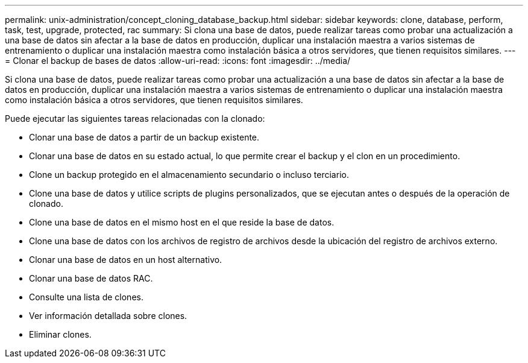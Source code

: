 ---
permalink: unix-administration/concept_cloning_database_backup.html 
sidebar: sidebar 
keywords: clone, database, perform, task, test, upgrade, protected, rac 
summary: Si clona una base de datos, puede realizar tareas como probar una actualización a una base de datos sin afectar a la base de datos en producción, duplicar una instalación maestra a varios sistemas de entrenamiento o duplicar una instalación maestra como instalación básica a otros servidores, que tienen requisitos similares. 
---
= Clonar el backup de bases de datos
:allow-uri-read: 
:icons: font
:imagesdir: ../media/


[role="lead"]
Si clona una base de datos, puede realizar tareas como probar una actualización a una base de datos sin afectar a la base de datos en producción, duplicar una instalación maestra a varios sistemas de entrenamiento o duplicar una instalación maestra como instalación básica a otros servidores, que tienen requisitos similares.

Puede ejecutar las siguientes tareas relacionadas con la clonado:

* Clonar una base de datos a partir de un backup existente.
* Clonar una base de datos en su estado actual, lo que permite crear el backup y el clon en un procedimiento.
* Clone un backup protegido en el almacenamiento secundario o incluso terciario.
* Clone una base de datos y utilice scripts de plugins personalizados, que se ejecutan antes o después de la operación de clonado.
* Clone una base de datos en el mismo host en el que reside la base de datos.
* Clone una base de datos con los archivos de registro de archivos desde la ubicación del registro de archivos externo.
* Clonar una base de datos en un host alternativo.
* Clonar una base de datos RAC.
* Consulte una lista de clones.
* Ver información detallada sobre clones.
* Eliminar clones.

